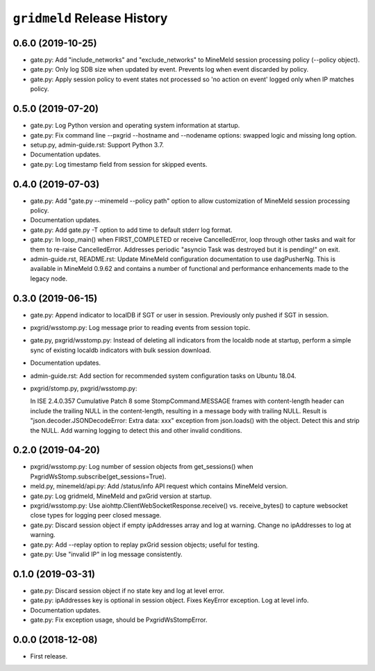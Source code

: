 ``gridmeld`` Release History
============================

0.6.0 (2019-10-25)
------------------

- gate.py: Add "include_networks" and "exclude_networks" to MineMeld
  session processing policy (--policy object).

- gate.py: Only log SDB size when updated by event.  Prevents log when
  event discarded by policy.

- gate.py: Apply session policy to event states not processed so 'no
  action on event' logged only when IP matches policy.

0.5.0 (2019-07-20)
------------------

- gate.py: Log Python version and operating system information at
  startup.

- gate.py: Fix command line --pxgrid --hostname and --nodename
  options: swapped logic and missing long option.

- setup.py, admin-guide.rst: Support Python 3.7.

- Documentation updates.

- gate.py: Log timestamp field from session for skipped events.

0.4.0 (2019-07-03)
------------------

- gate.py: Add "gate.py --minemeld --policy path" option to allow
  customization of MineMeld session processing policy.

- Documentation updates.

- gate.py: Add gate.py -T option to add time to default stderr log
  format.

- gate.py: In loop_main() when FIRST_COMPLETED or receive
  CancelledError, loop through other tasks and wait for them to
  re-raise CancelledError.  Addresses periodic "asyncio Task was
  destroyed but it is pending!" on exit.

- admin-guide.rst, README.rst: Update MineMeld configuration
  documentation to use dagPusherNg.  This is available in MineMeld
  0.9.62 and contains a number of functional and performance
  enhancements made to the legacy node.

0.3.0 (2019-06-15)
------------------

- gate.py: Append indicator to localDB if SGT or user in session.
  Previously only pushed if SGT in session.

- pxgrid/wsstomp.py: Log message prior to reading events from session
  topic.

- gate.py, pxgrid/wsstomp.py: Instead of deleting all indicators from
  the localdb node at startup, perform a simple sync of existing
  localdb indicators with bulk session download.

- Documentation updates.

- admin-guide.rst: Add section for recommended system configuration
  tasks on Ubuntu 18.04.

- pxgrid/stomp.py, pxgrid/wsstomp.py:

  In ISE 2.4.0.357 Cumulative Patch 8 some StompCommand.MESSAGE frames
  with content-length header can include the trailing NULL in the
  content-length, resulting in a message body with trailing NULL.
  Result is "json.decoder.JSONDecodeError: Extra data: xxx" exception
  from json.loads() with the object.  Detect this and strip the NULL.
  Add warning logging to detect this and other invalid conditions.

0.2.0 (2019-04-20)
------------------

- pxgrid/wsstomp.py: Log number of session objects from get_sessions()
  when PxgridWsStomp.subscribe(get_sessions=True).

- meld.py, minemeld/api.py: Add /status/info API request which
  contains MineMeld version.

- gate.py: Log gridmeld, MineMeld and pxGrid version at startup.

- pxgrid/wsstomp.py: Use aiohttp.ClientWebSocketResponse.receive()
  vs. receive_bytes() to capture websocket close types for logging
  peer closed message.

- gate.py: Discard session object if empty ipAddresses array and log
  at warning.  Change no ipAddresses to log at warning.

- gate.py: Add --replay option to replay pxGrid session objects;
  useful for testing.

- gate.py: Use "invalid IP" in log message consistently.

0.1.0 (2019-03-31)
------------------

- gate.py: Discard session object if no state key and log at level
  error.

- gate.py: ipAddresses key is optional in session object.  Fixes
  KeyError exception.  Log at level info.

- Documentation updates.

- gate.py: Fix exception usage, should be PxgridWsStompError.

0.0.0 (2018-12-08)
------------------

- First release.
